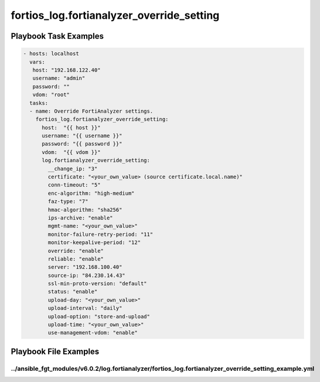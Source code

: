 ==========================================
fortios_log.fortianalyzer_override_setting
==========================================


Playbook Task Examples
----------------------

.. code-block:: yaml

    - hosts: localhost
      vars:
       host: "192.168.122.40"
       username: "admin"
       password: ""
       vdom: "root"
      tasks:
      - name: Override FortiAnalyzer settings.
        fortios_log.fortianalyzer_override_setting:
          host:  "{{ host }}"
          username: "{{ username }}"
          password: "{{ password }}"
          vdom:  "{{ vdom }}"
          log.fortianalyzer_override_setting:
            __change_ip: "3"
            certificate: "<your_own_value> (source certificate.local.name)"
            conn-timeout: "5"
            enc-algorithm: "high-medium"
            faz-type: "7"
            hmac-algorithm: "sha256"
            ips-archive: "enable"
            mgmt-name: "<your_own_value>"
            monitor-failure-retry-period: "11"
            monitor-keepalive-period: "12"
            override: "enable"
            reliable: "enable"
            server: "192.168.100.40"
            source-ip: "84.230.14.43"
            ssl-min-proto-version: "default"
            status: "enable"
            upload-day: "<your_own_value>"
            upload-interval: "daily"
            upload-option: "store-and-upload"
            upload-time: "<your_own_value>"
            use-management-vdom: "enable"



Playbook File Examples
----------------------


../ansible_fgt_modules/v6.0.2/log.fortianalyzer/fortios_log.fortianalyzer_override_setting_example.yml
++++++++++++++++++++++++++++++++++++++++++++++++++++++++++++++++++++++++++++++++++++++++++++++++++++++

.. code-block:: yaml
            - hosts: localhost
      vars:
       host: "192.168.122.40"
       username: "admin"
       password: ""
       vdom: "root"
      tasks:
      - name: Override FortiAnalyzer settings.
        fortios_log.fortianalyzer_override_setting:
          host:  "{{ host }}"
          username: "{{ username }}"
          password: "{{ password }}"
          vdom:  "{{ vdom }}"
          log.fortianalyzer_override_setting:
            __change_ip: "3"
            certificate: "<your_own_value> (source certificate.local.name)"
            conn-timeout: "5"
            enc-algorithm: "high-medium"
            faz-type: "7"
            hmac-algorithm: "sha256"
            ips-archive: "enable"
            mgmt-name: "<your_own_value>"
            monitor-failure-retry-period: "11"
            monitor-keepalive-period: "12"
            override: "enable"
            reliable: "enable"
            server: "192.168.100.40"
            source-ip: "84.230.14.43"
            ssl-min-proto-version: "default"
            status: "enable"
            upload-day: "<your_own_value>"
            upload-interval: "daily"
            upload-option: "store-and-upload"
            upload-time: "<your_own_value>"
            use-management-vdom: "enable"




